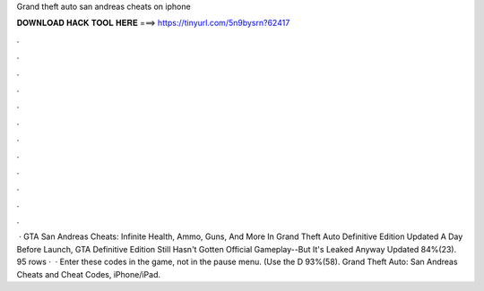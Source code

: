 Grand theft auto san andreas cheats on iphone

𝐃𝐎𝐖𝐍𝐋𝐎𝐀𝐃 𝐇𝐀𝐂𝐊 𝐓𝐎𝐎𝐋 𝐇𝐄𝐑𝐄 ===> https://tinyurl.com/5n9bysrn?62417

.

.

.

.

.

.

.

.

.

.

.

.

 · GTA San Andreas Cheats: Infinite Health, Ammo, Guns, And More In Grand Theft Auto Definitive Edition Updated A Day Before Launch, GTA Definitive Edition Still Hasn't Gotten Official Gameplay--But It's Leaked Anyway Updated 84%(23). 95 rows ·  · Enter these codes in the game, not in the pause menu. (Use the D 93%(58). Grand Theft Auto: San Andreas Cheats and Cheat Codes, iPhone/iPad.